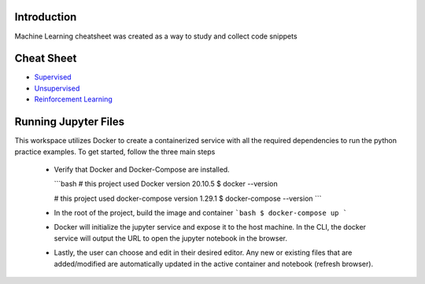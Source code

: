 
Introduction
=============

Machine Learning cheatsheet was created as a way to study and collect code snippets

Cheat Sheet
============

- `Supervised <docs/notes/supervised/supervised_ml.rst>`_
- `Unsupervised <docs/notes/unsupervised_ml.rst>`_
- `Reinforcement Learning <docs/notes/reinforcement_learning_ml.rst>`_


Running Jupyter Files
========================

This workspace utilizes Docker to create a containerized service with all the required dependencies to
run the python practice examples. To get started, follow the three main steps

    - Verify that Docker and Docker-Compose are installed.

      ```bash
      # this project used Docker version 20.10.5
      $ docker --version

      # this project used docker-compose version 1.29.1
      $ docker-compose --version
      ```

    - In the root of the project, build the image and container
      ```bash
      $ docker-compose up
      ```

    - Docker will initialize the jupyter service and expose it to the host machine. In the CLI, the docker service will output the URL to open the jupyter notebook in the browser.
    - Lastly, the user can choose and edit in their desired editor. Any new or existing files that are added/modified are automatically updated in the active container and notebook (refresh browser).